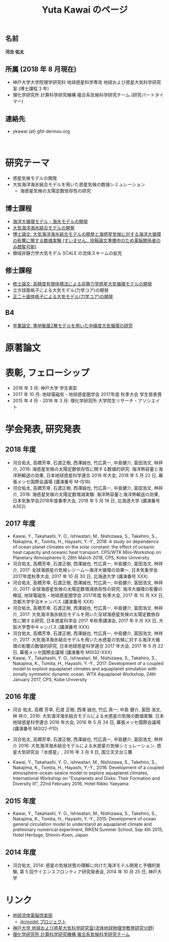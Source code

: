 #+TITLE: Yuta Kawai のページ
#+AUTHOR: KAWAI Yuta
#+LANGUAGE: ja
#+OPTIONS: toc:nil num:nil author:nil creator:nil LateX:t
#+HTML_HEAD: <link rel="stylesheet" type="text/css" href="org.css">
#+HTML_HEAD: <style type="text/css">
#+HTML_HEAD:<!--/*--><![CDATA[/*><!--*/
#+HTML_HEAD: div.figure { float:left; }
#+HTML_HEAD: /*]]>*/-->
#+HTML_HEAD: </style>
#+MACRO: em @<font size=+1 color=red>$1@</font>
# #+HTML_HEAD_EXTRA: <style> .figure p {text-align: right;}</style>
# #+HTML_HEAD_EXTRA: <style type="text/css">div.org-src-container{border:1px solid green;width:50%;float:right;}</style>
# #+HTML_HEAD_EXTRA: <style type="text/css">div.figure { float:left; } </style>


# #+ATTR_HTML: :class align-right
# [[file:./img/ykawai_profile.JPG]]

#+BEGIN_HTML
<p><img src="./img/ykawai_profile.JPG" alt="ykawai_profile.JPG" align="right" height="350">
#+END_HTML

** 名前
*河合 佑太*

** 所属 (2018 年 8 月現在)

- 神戸大学大学院理学研究科 地球惑星科学専攻 地球および惑星大気科学研究室 (博士課程 3 年)
- 理化学研究所 計算科学研究機構 複合系気候科学研究チーム (研究パートタイマー)

** 連絡先

- ykawai (at) gfd-dennou.org


#+BEGIN_HTML
<br clear="right">
#+END_HTML

* 研究テーマ

- 惑星気候モデルの開発
- 大気海洋海氷結合モデルを用いた惑星気候の数値シミュレーション
 - 海惑星気候の太陽定数依存性の研究


** 博士課程

- [[https://github.com/gfd-dennou-club/Dennou-OGCM][海洋大循環モデル・海氷モデルの開発]]
- [[https://github.com/gfd-dennou-club/Dennou-CCM][大気海洋海氷結合モデルの開発]]
- [[https://www.gfd-dennou.org/GFD_Dennou_Club/dc-arch/prepri/2018/kobe-u/ykawai_Dthesis/paper/src/dthesis_ja_main_latest.pdf][博士論文: 大気海洋海氷結合モデルの開発と海惑星気候に対する海洋大循環の影響に関する数値実験 (すいません.. 投稿論文準備中のため電脳関係者のみ閲覧可能)]]
- 領域非静力学大気モデル SCALE の流体スキームの拡充

** 修士課程

- [[http://www.gfd-dennou.org/arch/prepri/2013/kobe-u/130208_ykawai_Mthesis/paper/pub/main.pdf][修士論文: 高精度有限体積法による非静力学惑星大気循環モデルの開発]]
- 立方球面格子による大気モデル(力学コア)の開発
- [[https://www.gfd-dennou.org/member/ykawai/work/IGModel.htm][正二十面体格子による大気モデル(力学コア)の開発]]

** B4 

- [[http://www.gfd-dennou.org/arch/prepri/2011/kobe-u/110212_ykawai-Bthesis/paper/pub/main.pdf][卒業論文: 準地衡風2層モデルを用いた中緯度大気循環の研究]]
# - [[http://space.geocities.jp/bberrysoft/note_page.html][数値予報モデル構築のための気象力学と数値計算理論ノートの作成]]

* 原著論文

* 表彰, フェローシップ
- 2018 年 3 月: 神戸大学 学生表彰
- 2017 年 10 月: 地球電磁気・地球惑星圏学会 2017年度 秋季大会 学生発表賞
- 2015 年 4 月 - 2018 年 3 月: 理化学研究所 大学院生リサーチ・アソシエイト

* 学会発表, 研究発表
** 2018 年度

- 河合佑太, 高橋芳幸, 石渡正樹, 西澤誠也, 竹広真一, 中島健介, 富田浩文, 林祥介, 2018: 海惑星気候の太陽定数依存性に関する数値的研究: 海洋熱容量と海洋熱輸送の効果, 日本地球惑星科学連合 2018 年大会, 2018 年 5 月 22 日, 幕張メッセ国際会議場 (講演番号 M-IS18)
- 河合佑太, 高橋芳幸, 石渡正樹, 西澤誠也, 竹広真一, 中島健介, 富田浩文, 林祥介, 2018: 海惑星気候の太陽定数増減実験: 海洋熱容量と海洋熱輸送の効果, 日本気象学会2018年度春季大会, 2018 年 5 月 18 日, 北海道大学 (講演番号 A302)

** 2017 年度

- Kawai, Y., Takahashi, Y. O., Ishiwatari, M., Nishizawa, S., Takehiro, S., Nakajima, K., Tomita, H., Hayashi, Y.-Y., 2018: A study on dependence of ocean planet climates on the solar constant: the effect of oceanic heat capacity and oceanic heat transport. CPS/WTK Mini-Workshop on Planetary Atmospheres II, 28th March 2018, CPS, Kobe University
- 河合佑太, 高橋芳幸, 石渡正樹, 西澤誠也, 竹広真一, 中島健介, 富田浩文, 林祥介, 2017: 全球海惑星の気候レジーム〜海洋大循環の効果〜, 日本気象学会2017年度秋季大会, 2017 年 10 月 30 日, 北海道大学 (講演番号 XXX)
- 河合佑太, 高橋芳幸, 石渡正樹, 西澤誠也, 竹広真一, 中島健介, 富田浩文, 林祥介, 2017: 全球海惑星気候の太陽定数増減依存性の研究: 海洋大循環の影響の検証, 地球電磁気・地球惑星圏学会 2017年度 秋季大会, 2017 年 10 月 XX 日, 京都大学宇治キャンパス (講演番号 XXX)
- 河合佑太, 高橋芳幸, 石渡正樹, 西澤誠也, 竹広真一, 中島健介, 富田浩文, 林祥介, 2017: 大気海洋海氷結合モデルを用いた全球海惑星気候の太陽定数依存性に関する研究, 日本惑星科学会 2017 年秋季講演会, 2017 年 9 月 XX 日, 大阪大学豊中キャンパス (講演番号 XXX)
- 河合佑太, 高橋芳幸, 石渡正樹, 西澤誠也, 竹広真一, 中島健介, 富田浩文, 林祥介, 2017: 大気海洋海氷結合モデルを用いた水惑星の気候に対する海洋大循環の影響の数値的研究, 日本地球惑星科学連合 2017 年大会, 2017 年 5 月 22 日, 幕張メッセ国際会議場 (講演番号 MGI32-XXX)
- Kawai, Y., Takahashi, Y. O., Ishiwatari, M., Nishizawa, S., Takehiro, S., Nakajima, K., Tomita, H., Hayashi, Y.-Y., 2017: Development of a coupled model to explore aquaplanet climates and aquaplanet simulation with zonally symmetric dynamic ocean. WTK Aquaplanet Workshop, 24th January 2017, CPS, Kobe University

** 2016 年度

- 河合 佑太, 高橋 芳幸, 石渡 正樹, 西澤 誠也, 竹広 真一, 中島 健介, 富田 浩文, 林 祥介, 2016: 大気海洋海氷結合モデルによる水惑星の気候の数値実験. 日本地球惑星科学連合 2016 年大会, 2016 年 5 月 24 日, 幕張メッセ国際会議場 (講演番号 MGI22-P10)

- 河合佑太, 高橋芳幸, 石渡正樹, 西澤誠也, 竹広真一, 中島健介, 富田浩文, 林祥介 2016: 大気海洋海氷結合モデルによる水惑星の気候シミュレーション. 惑星大気研究会「水惑星」, 2016 年 3 月 9 日, 国立天文台三鷹

- Kawai, Y., Takahashi, Y. O., ishiwatari, M., Nishizawa, S., Takehiro, S., Nakajima, K., Tomita, H., Hayashi, Y.-Y., 2016: Development of a coupled atmosphere-ocean-seaice model to explore aquaplanet climates, International Workshop on "Exoplanets and Disks: Their Formation and Diversity III", 22nd February 2016, Hotel Nikko Yaeyama

** 2015 年度

- Kawai, Y., Takahashi, Y. O., Ishiwatari, M., Nishizawa, S., Takehiro, S., Nakajima, K., Tomita, H., Hayashi, Y.-Y., 2015: Development of ocean general circulation model to understand an aquaplanet climate and preliminary numerical experiment, RIKEN Summer School, Sep 4th 2015, Hotel Heritage, Shinrin-Koen, Japan.

** 2014 年度

- 河合佑太, 2014: 惑星の気候状態の理解に向けた海洋モテル開発と予備的実験, 第 5 回サイエンスフロンティア研究発表会, 2014 年 10 月 25 日, 神戸大学


* リンク

- [[https://www.gfd-dennou.org][地球流体電脳倶楽部]]
  - [[https://www.gfd-dennou.org/library/dcmodel/][dcmodel プロジェクト]]
- [[https://epa.scitec.kobe-u.ac.jp][神戸大学 地球および惑星大気科学研究室(流体地球物理学教育研究分野)]]
- [[http://r-ccs-climate.riken.jp/top.htm][理化学研究所 計算科学研究機構 複合系気候科学研究チーム]]
